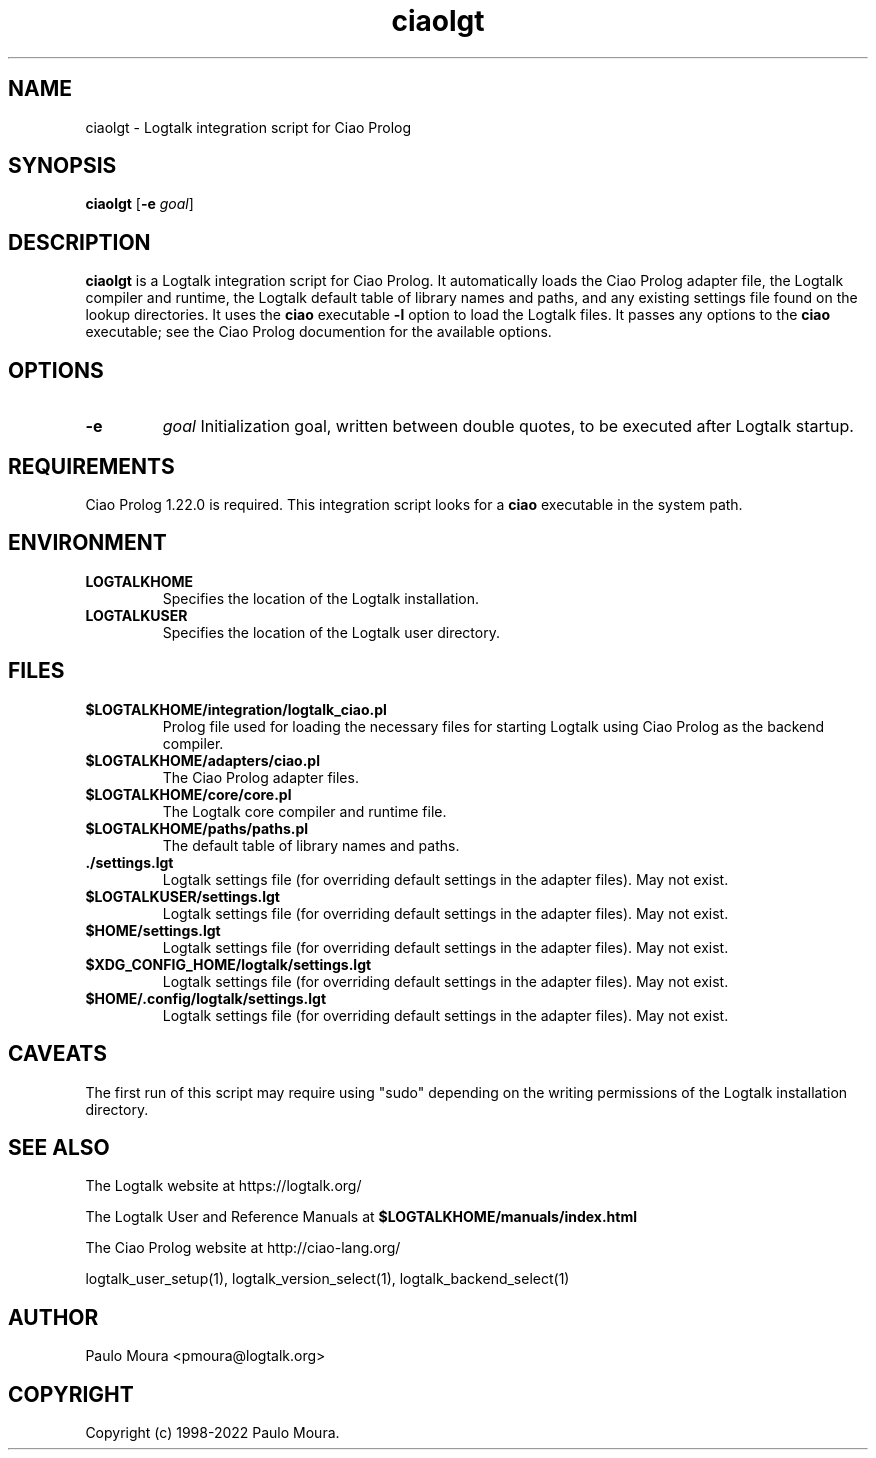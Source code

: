 .TH ciaolgt 1 "September 30, 2022" "Logtalk 3.59.0" "Logtalk Documentation"

.SH NAME
ciaolgt \- Logtalk integration script for Ciao Prolog

.SH SYNOPSIS
.B ciaolgt
[\fB-e \fIgoal\fR]

.SH DESCRIPTION
\fBciaolgt\fR is a Logtalk integration script for Ciao Prolog. It automatically loads the Ciao Prolog adapter file, the Logtalk compiler and runtime, the Logtalk default table of library names and paths, and any existing settings file found on the lookup directories. It uses the \fBciao\fR executable \fB-l\fR option to load the Logtalk files. It passes any options to the \fBciao\fR executable; see the Ciao Prolog documention for the available options.

.SH OPTIONS
.TP
.B \-e
.I goal
Initialization goal, written between double quotes, to be executed after Logtalk startup.

.SH REQUIREMENTS
Ciao Prolog 1.22.0 is required. This integration script looks for a \fBciao\fR executable in the system path.

.SH ENVIRONMENT
.TP
.B LOGTALKHOME
Specifies the location of the Logtalk installation.
.TP
.B LOGTALKUSER
Specifies the location of the Logtalk user directory.

.SH FILES
.TP
.BI $LOGTALKHOME/integration/logtalk_ciao.pl
Prolog file used for loading the necessary files for starting Logtalk using Ciao Prolog as the backend compiler.
.TP
.BI $LOGTALKHOME/adapters/ciao.pl
The Ciao Prolog adapter files.
.TP
.BI $LOGTALKHOME/core/core.pl
The Logtalk core compiler and runtime file.
.TP
.BI $LOGTALKHOME/paths/paths.pl
The default table of library names and paths.
.TP
.BI ./settings.lgt
Logtalk settings file (for overriding default settings in the adapter files). May not exist.
.TP
.BI $LOGTALKUSER/settings.lgt
Logtalk settings file (for overriding default settings in the adapter files). May not exist.
.TP
.BI $HOME/settings.lgt
Logtalk settings file (for overriding default settings in the adapter files). May not exist.
.TP
.BI $XDG_CONFIG_HOME/logtalk/settings.lgt
Logtalk settings file (for overriding default settings in the adapter files). May not exist.
.TP
.BI $HOME/.config/logtalk/settings.lgt
Logtalk settings file (for overriding default settings in the adapter files). May not exist.

.SH CAVEATS
The first run of this script may require using "sudo" depending on the writing permissions of the Logtalk installation directory.

.SH "SEE ALSO"
The Logtalk website at https://logtalk.org/
.PP
The Logtalk User and Reference Manuals at \fB$LOGTALKHOME/manuals/index.html\fR
.PP
The Ciao Prolog website at http://ciao-lang.org/
.PP
logtalk_user_setup(1),\ logtalk_version_select(1),\ logtalk_backend_select(1)

.SH AUTHOR
Paulo Moura <pmoura@logtalk.org>

.SH COPYRIGHT
Copyright (c) 1998-2022 Paulo Moura.
